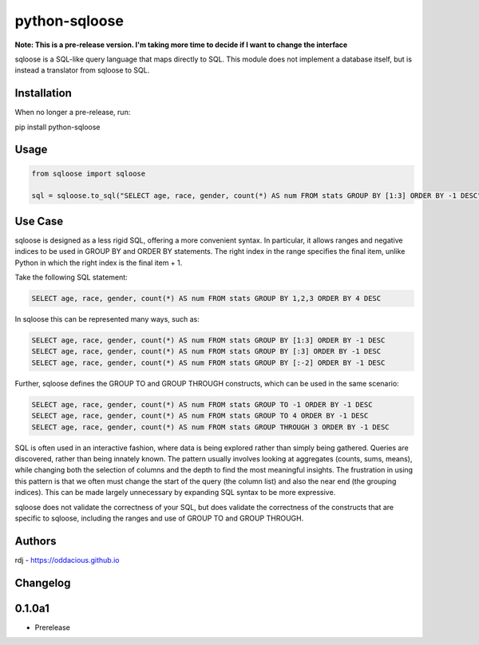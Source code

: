 ==============
python-sqloose
==============

**Note: This is a pre-release version. I'm taking more time to decide if I want to change the
interface**

sqloose is a SQL-like query language that maps directly to SQL. This module does not implement a
database itself, but is instead a translator from sqloose to SQL.

Installation
------------

When no longer a pre-release, run:

pip install python-sqloose

Usage
-----

.. code-block:: python

    from sqloose import sqloose

    sql = sqloose.to_sql("SELECT age, race, gender, count(*) AS num FROM stats GROUP BY [1:3] ORDER BY -1 DESC")

Use Case
--------

sqloose is designed as a less rigid SQL, offering a more convenient syntax. In particular, it
allows ranges and negative indices to be used in GROUP BY and ORDER BY statements. The right index
in the range specifies the final item, unlike Python in which the right index is the final item +
1.

Take the following SQL statement:

.. code-block:: sql

    SELECT age, race, gender, count(*) AS num FROM stats GROUP BY 1,2,3 ORDER BY 4 DESC

In sqloose this can be represented many ways, such as:

.. code-block:: sql

    SELECT age, race, gender, count(*) AS num FROM stats GROUP BY [1:3] ORDER BY -1 DESC
    SELECT age, race, gender, count(*) AS num FROM stats GROUP BY [:3] ORDER BY -1 DESC
    SELECT age, race, gender, count(*) AS num FROM stats GROUP BY [:-2] ORDER BY -1 DESC

Further, sqloose defines the GROUP TO and GROUP THROUGH constructs, which can be used in the same
scenario:

.. code-block:: sql

    SELECT age, race, gender, count(*) AS num FROM stats GROUP TO -1 ORDER BY -1 DESC
    SELECT age, race, gender, count(*) AS num FROM stats GROUP TO 4 ORDER BY -1 DESC
    SELECT age, race, gender, count(*) AS num FROM stats GROUP THROUGH 3 ORDER BY -1 DESC

SQL is often used in an interactive fashion, where data is being explored rather than simply being
gathered. Queries are discovered, rather than being innately known. The pattern usually involves
looking at aggregates (counts, sums, means), while changing both the selection of columns and the
depth to find the most meaningful insights. The frustration in using this pattern is that we often
must change the start of the query (the column list) and also the near end (the grouping indices).
This can be made largely unnecessary by expanding SQL syntax to be more expressive.

sqloose does not validate the correctness of your SQL, but does validate the correctness of the
constructs that are specific to sqloose, including the ranges and use of GROUP TO and GROUP
THROUGH.

Authors
-------

rdj - https://oddacious.github.io

Changelog
---------

0.1.0a1
-------

* Prerelease
